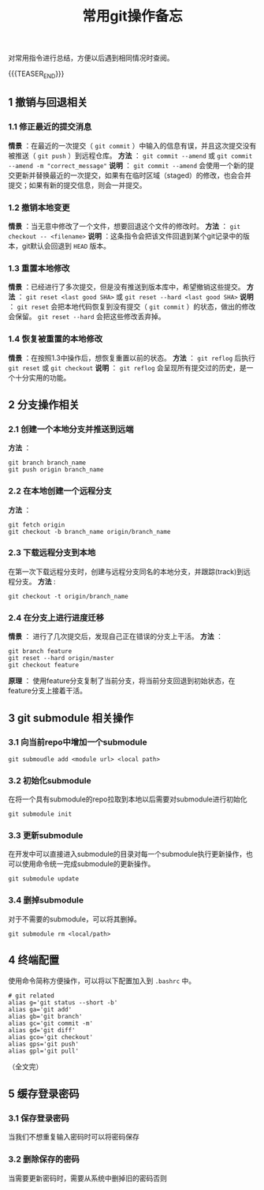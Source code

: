 #+BEGIN_COMMENT
.. title: 常用git操作备忘
.. slug: git-cheatsheet
.. date: 2018-01-19 12:39:16 UTC+08:00
.. updated: 2023-04-13 16:18:16 UTC+08:00
.. tags: git, cheatsheet
.. category: git
.. link:
.. description:
.. type: text
#+END_COMMENT
#+TITLE:常用git操作备忘

对常用指令进行总结，方便以后遇到相同情况时查阅。

{{{TEASER_END}}}

** 1 撤销与回退相关
*** 1.1 修正最近的提交消息
*情景* ：在最近的一次提交（ ~git commit~ ）中输入的信息有误，并且这次提交没有被推送（ ~git push~ ）到远程仓库。
*方法* ： ~git commit --amend~ 或 ~git commit --amend -m "correct_message"~
*说明* ： ~git commit --amend~ 会使用一个新的提交更新并替换最近的一次提交，如果有在临时区域（staged）的修改，也会合并提交；如果有新的提交信息，则会一并提交。

*** 1.2 撤销本地变更
*情景* ：当无意中修改了一个文件，想要回退这个文件的修改时。
*方法* ： ~git checkout -- <filename>~
*说明* ：这条指令会把该文件回退到某个git记录中的版本，git默认会回退到 ~HEAD~ 版本。

*** 1.3 重置本地修改
*情景* ：已经进行了多次提交，但是没有推送到版本库中，希望撤销这些提交。
*方法* ： ~git reset <last good SHA>~ 或 ~git reset --hard <last good SHA>~
*说明* ： ~git reset~ 会把本地代码恢复到没有提交（ ~git commit~ ）的状态，做出的修改会保留。 ~git reset --hard~ 会把这些修改丢弃掉。

*** 1.4 恢复被重置的本地修改
*情景* ：在按照1.3中操作后，想恢复重置以前的状态。
*方法* ： ~git reflog~ 后执行 ~git reset~ 或 ~git checkout~
*说明* ： ~git reflog~ 会呈现所有提交过的历史，是一个十分实用的功能。


** 2 分支操作相关
*** 2.1 创建一个本地分支并推送到远端
*方法* ：
#+BEGIN_SRC shell
git branch branch_name
git push origin branch_name
#+END_SRC

*** 2.2 在本地创建一个远程分支
*方法* ：
#+BEGIN_SRC shell
git fetch origin
git checkout -b branch_name origin/branch_name
#+END_SRC

*** 2.3 下载远程分支到本地
在第一次下载远程分支时，创建与远程分支同名的本地分支，并跟踪(track)到远程分支。
*方法* :
#+BEGIN_SRC shell
git checkout -t origin/branch_name
#+END_SRC

*** 2.4 在分支上进行进度迁移
*情景* ： 进行了几次提交后，发现自己正在错误的分支上干活。
*方法* ：
#+BEGIN_SRC shell
git branch feature
git reset --hard origin/master
git checkout feature
#+END_SRC
*原理* ： 使用feature分支复制了当前分支，将当前分支回退到初始状态，在feature分支上接着干活。


** 3 git submodule 相关操作

*** 3.1 向当前repo中增加一个submodule
#+BEGIN_SRC shell
git submoudle add <module url> <local path>
#+END_SRC

*** 3.2 初始化submodule
在将一个具有submodule的repo拉取到本地以后需要对submodule进行初始化
#+BEGIN_SRC shell
git submodule init
#+END_SRC

*** 3.3 更新submodule
在开发中可以直接进入submodule的目录对每一个submodule执行更新操作，也可以使用命令统一完成submodule的更新操作。
#+BEGIN_SRC shell
git submodule update
#+END_SRC

*** 3.4 删掉submodule
对于不需要的submodule，可以将其删掉。
#+BEGIN_SRC shell
git submodule rm <local/path>
#+END_SRC


** 4 终端配置
使用命令简称方便操作，可以将以下配置加入到 =.bashrc= 中。
#+BEGIN_SRC shell
# git related
alias g='git status --short -b'
alias ga='git add'
alias gb='git branch'
alias gc='git commit -m'
alias gd='git diff'
alias gco='git checkout'
alias gps='git push'
alias gpl='git pull'
#+END_SRC


（全文完）


** 5 缓存登录密码
*** 3.1 保存登录密码
当我们不想重复输入密码时可以将密码保存

*** 3.2 删除保存的密码
当需要更新密码时，需要从系统中删掉旧的密码否则
